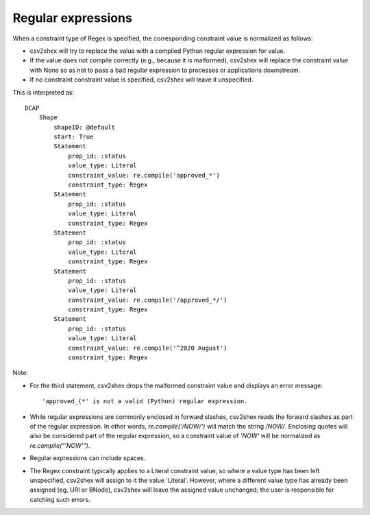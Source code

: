 Regular expressions
^^^^^^^^^^^^^^^^^^^

When a constraint type of Regex is specified, the corresponding constraint value is normalized as follows:

- csv2shex will try to replace the value with a compiled Python regular expression for value. 
- If the value does not compile correctly (e.g., because it is malformed), csv2shex will replace the constraint value with None so as not to pass a bad regular expression to processes or applications downstream.
- If no constraint constraint value is specified, csv2shex will leave it unspecified.

.. csv-table:: 
   :file: ../normalizations/regex.csv
   :header-rows: 1

This is interpreted as::

    DCAP
        Shape
            shapeID: @default
            start: True
            Statement
                prop_id: :status
                value_type: Literal
                constraint_value: re.compile('approved_*')
                constraint_type: Regex
            Statement
                prop_id: :status
                value_type: Literal
                constraint_type: Regex
            Statement
                prop_id: :status
                value_type: Literal
                constraint_type: Regex
            Statement
                prop_id: :status
                value_type: Literal
                constraint_value: re.compile('/approved_*/')
                constraint_type: Regex
            Statement
                prop_id: :status
                value_type: Literal
                constraint_value: re.compile('^2020 August')
                constraint_type: Regex

Note:

- For the third statement, csv2shex drops the malformed constraint value and displays an error message::

    'approved_(*' is not a valid (Python) regular expression.

- While regular expressions are commonly enclosed in forward slashes, csv2shex reads the forward slashes as part of the regular expression. In other words, `re.compile('/NOW/')` will match the string `/NOW/`. Enclosing quotes will also be considered part of the regular expression, so a constraint value of `'NOW'` will be normalized as `re.compile("'NOW'")`.

- Regular expressions can include spaces.

- The Regex constraint typically applies to a Literal constraint value, so where a value type has been left unspecified, csv2shex will assign to it the value 'Literal'. However, where a different value type has already been assigned (eg, URI or BNode), csv2shex will leave the assigned value unchanged; the user is responsible for catching such errors.
